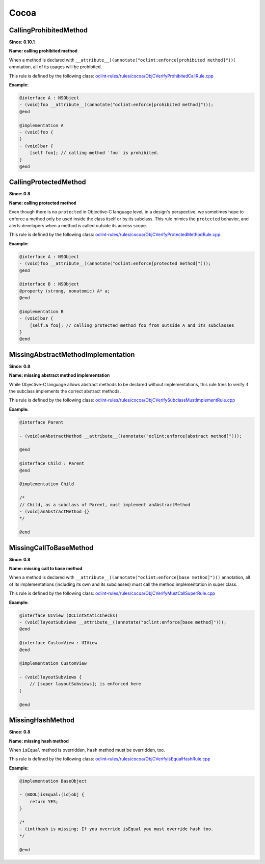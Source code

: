 Cocoa
=====

CallingProhibitedMethod
-----------------------

**Since: 0.10.1**

**Name: calling prohibited method**

When a method is declared with ``__attribute__((annotate("oclint:enforce[prohibited method]")))`` annotation, all of its usages will be prohibited.

This rule is defined by the following class: `oclint-rules/rules/cocoa/ObjCVerifyProhibitedCallRule.cpp <https://github.com/oclint/oclint/blob/master/oclint-rules/rules/cocoa/ObjCVerifyProhibitedCallRule.cpp>`_

**Example:**


.. code-block:: objective-c

    @interface A : NSObject
    - (void)foo __attribute__((annotate("oclint:enforce[prohibited method]")));
    @end

    @implementation A
    - (void)foo {
    }
    - (void)bar {
        [self foo]; // calling method `foo` is prohibited.
    }
    @end
    

CallingProtectedMethod
----------------------

**Since: 0.8**

**Name: calling protected method**

Even though there is no ``protected`` in Objective-C language level, in a design's perspective, we sometimes hope to enforce a method only be used inside the class itself or by its subclass. This rule mimics the ``protected`` behavior, and alerts developers when a method is called outside its access scope.

This rule is defined by the following class: `oclint-rules/rules/cocoa/ObjCVerifyProtectedMethodRule.cpp <https://github.com/oclint/oclint/blob/master/oclint-rules/rules/cocoa/ObjCVerifyProtectedMethodRule.cpp>`_

**Example:**


.. code-block:: objective-c

    @interface A : NSObject
    - (void)foo __attribute__((annotate("oclint:enforce[protected method]")));
    @end

    @interface B : NSObject
    @property (strong, nonatomic) A* a;
    @end

    @implementation B
    - (void)bar {
        [self.a foo]; // calling protected method foo from outside A and its subclasses
    }
    @end
    

MissingAbstractMethodImplementation
-----------------------------------

**Since: 0.8**

**Name: missing abstract method implementation**

While Objective-C language allows abstract methods to be declared without implementations, this rule tries to verify if the subclass implements the correct abstract methods.

This rule is defined by the following class: `oclint-rules/rules/cocoa/ObjCVerifySubclassMustImplementRule.cpp <https://github.com/oclint/oclint/blob/master/oclint-rules/rules/cocoa/ObjCVerifySubclassMustImplementRule.cpp>`_

**Example:**


.. code-block:: objective-c

    @interface Parent

    - (void)anAbstractMethod __attribute__((annotate("oclint:enforce[abstract method]")));

    @end

    @interface Child : Parent
    @end

    @implementation Child

    /*
    // Child, as a subclass of Parent, must implement anAbstractMethod
    - (void)anAbstractMethod {}
    */

    @end
    

MissingCallToBaseMethod
-----------------------

**Since: 0.8**

**Name: missing call to base method**

When a method is declared with ``__attribute__((annotate("oclint:enforce[base method]")))`` annotation, all of its implementations (including its own and its subclasses) must call the method implementation in super class.

This rule is defined by the following class: `oclint-rules/rules/cocoa/ObjCVerifyMustCallSuperRule.cpp <https://github.com/oclint/oclint/blob/master/oclint-rules/rules/cocoa/ObjCVerifyMustCallSuperRule.cpp>`_

**Example:**


.. code-block:: objective-c

    @interface UIView (OCLintStaticChecks)
    - (void)layoutSubviews __attribute__((annotate("oclint:enforce[base method]")));
    @end

    @interface CustomView : UIView
    @end

    @implementation CustomView

    - (void)layoutSubviews {
        // [super layoutSubviews]; is enforced here
    }

    @end
    

MissingHashMethod
-----------------

**Since: 0.8**

**Name: missing hash method**

When ``isEqual`` method is overridden, ``hash`` method must be overridden, too.

This rule is defined by the following class: `oclint-rules/rules/cocoa/ObjCVerifyIsEqualHashRule.cpp <https://github.com/oclint/oclint/blob/master/oclint-rules/rules/cocoa/ObjCVerifyIsEqualHashRule.cpp>`_

**Example:**


.. code-block:: objective-c

    @implementation BaseObject

    - (BOOL)isEqual:(id)obj {
        return YES;
    }

    /*
    - (int)hash is missing; If you override isEqual you must override hash too.
    */

    @end
    


.. Generated on Sat Mar  6 11:00:31 2021

